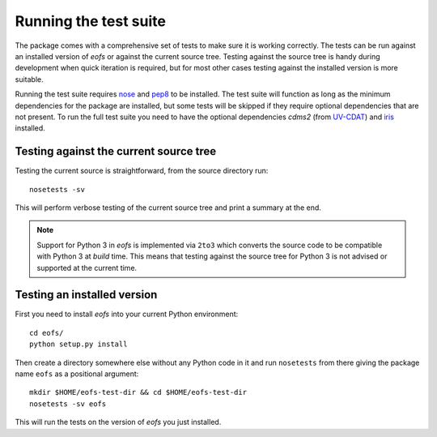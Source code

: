 Running the test suite
======================

The package comes with a comprehensive set of tests to make sure it is working correctly.
The tests can be run against an installed version of `eofs` or against the current source tree.
Testing against the source tree is handy during development when quick iteration is required, but for most other cases testing against the installed version is more suitable.

Running the test suite requires nose_ and pep8_ to be installed.
The test suite will function as long as the minimum dependencies for the package are installed, but some tests will be skipped if they require optional dependencies that are not present.
To run the full test suite you need to have the optional dependencies `cdms2` (from UV-CDAT_) and iris_ installed.

Testing against the current source tree
---------------------------------------

Testing the current source is straightforward, from the source directory run::

    nosetests -sv

This will perform verbose testing of the current source tree and print a summary at the end.

.. note::

   Support for Python 3 in `eofs` is implemented via ``2to3`` which converts the source code to be compatible with Python 3 at *build* time. This means that testing against the source tree for Python 3 is not advised or supported at the current time.


Testing an installed version
----------------------------

First you need to install `eofs` into your current Python environment::

    cd eofs/
    python setup.py install

Then create a directory somewhere else without any Python code in it and run ``nosetests`` from there giving the package name ``eofs`` as a positional argument::

    mkdir $HOME/eofs-test-dir && cd $HOME/eofs-test-dir
    nosetests -sv eofs

This will run the tests on the version of `eofs` you just installed.

.. _nose: https://nose.readthedocs.org/en/latest/

.. _pep8: https://pypi.python.org/pypi/pep8

.. _UV-CDAT: http://uv-cdat.llnl.gov

.. _iris: http://scitools.org.uk/iris
